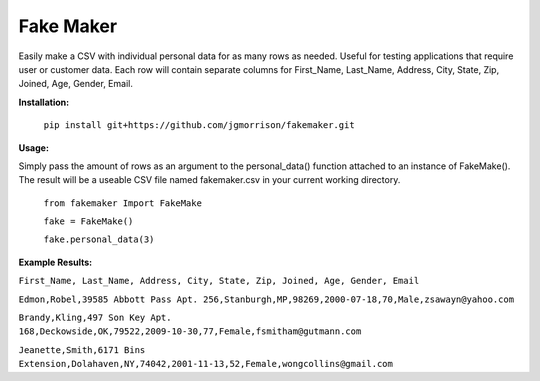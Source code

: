 Fake Maker
==========

Easily make a CSV with individual personal data for as many rows as needed. Useful for testing applications that require user or customer data. Each row will contain separate columns for First_Name, Last_Name, Address, City, State, Zip, Joined, Age, Gender, Email. 


**Installation:**

    ``pip install git+https://github.com/jgmorrison/fakemaker.git``

**Usage:**

Simply pass the amount of rows as an argument to the personal_data() function attached to an instance of FakeMake(). The result will be a useable CSV file named fakemaker.csv in your current working directory.

   ``from fakemaker Import FakeMake``

   ``fake = FakeMake()``

   ``fake.personal_data(3)``

**Example Results:**

``First_Name, Last_Name, Address, City, State, Zip, Joined, Age, Gender, Email``

``Edmon,Robel,39585 Abbott Pass Apt. 256,Stanburgh,MP,98269,2000-07-18,70,Male,zsawayn@yahoo.com``

``Brandy,Kling,497 Son Key Apt. 168,Deckowside,OK,79522,2009-10-30,77,Female,fsmitham@gutmann.com``

``Jeanette,Smith,6171 Bins Extension,Dolahaven,NY,74042,2001-11-13,52,Female,wongcollins@gmail.com``
